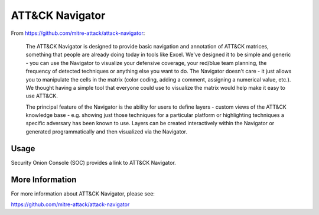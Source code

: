 ATT&CK Navigator
================

From https://github.com/mitre-attack/attack-navigator:

    The ATT&CK Navigator is designed to provide basic navigation and annotation of ATT&CK matrices, something that people are already doing today in tools like Excel. We've designed it to be simple and generic - you can use the Navigator to visualize your defensive coverage, your red/blue team planning, the frequency of detected techniques or anything else you want to do. The Navigator doesn't care - it just allows you to manipulate the cells in the matrix (color coding, adding a comment, assigning a numerical value, etc.). We thought having a simple tool that everyone could use to visualize the matrix would help make it easy to use ATT&CK.

    The principal feature of the Navigator is the ability for users to define layers - custom views of the ATT&CK knowledge base - e.g. showing just those techniques for a particular platform or highlighting techniques a specific adversary has been known to use. Layers can be created interactively within the Navigator or generated programmatically and then visualized via the Navigator.
    
Usage
-----

Security Onion Console (SOC) provides a link to ATT&CK Navigator.

More Information
----------------
For more information about ATT&CK Navigator, please see:

https://github.com/mitre-attack/attack-navigator
